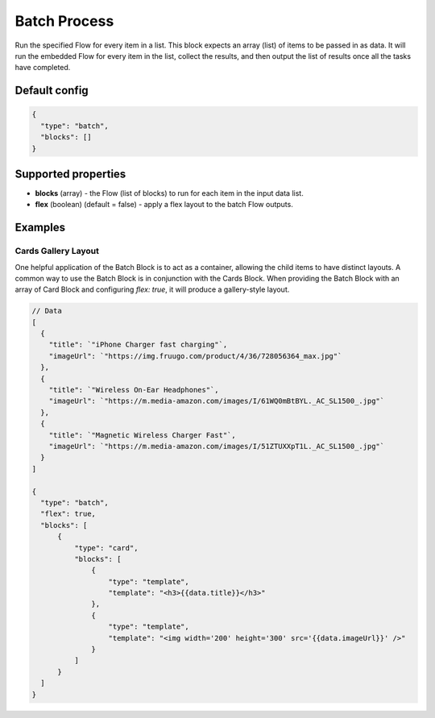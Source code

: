 Batch Process
=============

Run the specified Flow for every item in a list. This block expects an array (list) of items to be passed in as data.
It will run the embedded Flow for every item in the list, collect the results, and then output the list of results once all the tasks have completed.

Default config
--------------

.. code-block:: json

    {
      "type": "batch",
      "blocks": []
    }

Supported properties
--------------------

- **blocks** (array) - the Flow (list of blocks) to run for each item in the input data list.
- **flex** (boolean) (default = false) - apply a flex layout to the batch Flow outputs.


Examples
---------

Cards Gallery Layout
^^^^^^^^^^^^^^^^^^^^
One helpful application of the Batch Block is to act as a container, allowing the child items to have distinct layouts.
A common way to use the Batch Block is in conjunction with the Cards Block. When providing the Batch Block with an array of Card Block and configuring `flex: true`, it will produce a gallery-style layout.

.. code-block:: json
  
  // Data
  [
    {
      "title": `"iPhone Charger fast charging"`,
      "imageUrl": `"https://img.fruugo.com/product/4/36/728056364_max.jpg"`
    },
    {
      "title": `"Wireless On-Ear Headphones"`,
      "imageUrl": `"https://m.media-amazon.com/images/I/61WQ0mBtBYL._AC_SL1500_.jpg"`
    },
    {
      "title": `"Magnetic Wireless Charger Fast"`,
      "imageUrl": `"https://m.media-amazon.com/images/I/51ZTUXXpT1L._AC_SL1500_.jpg"`
    }
  ]

  {
    "type": "batch",
    "flex": true,
    "blocks": [
        {
            "type": "card",
            "blocks": [
                {
                    "type": "template",
                    "template": "<h3>{{data.title}}</h3>"
                },
                {
                    "type": "template",
                    "template": "<img width='200' height='300' src='{{data.imageUrl}}' />"
                }
            ]
        }
    ]
  }
